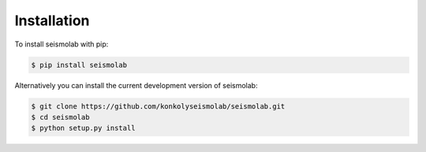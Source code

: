 Installation
===============

To install seismolab with pip:

.. code-block:: console

   $ pip install seismolab


Alternatively you can install the current development version of seismolab:

.. code-block:: console

  $ git clone https://github.com/konkolyseismolab/seismolab.git
  $ cd seismolab
  $ python setup.py install